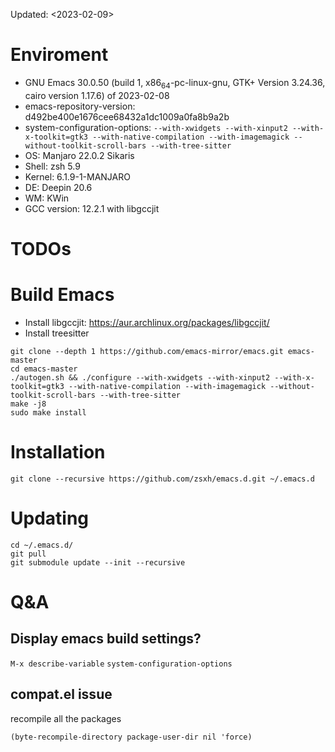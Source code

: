 #+STARTUP: showall
Updated: <2023-02-09>

* Enviroment
  - GNU Emacs 30.0.50 (build 1, x86_64-pc-linux-gnu, GTK+ Version 3.24.36, cairo version 1.17.6) of 2023-02-08
  - emacs-repository-version: d492be400e1676cee68432a1dc1009a0fa8b9a2b
  - system-configuration-options: ~--with-xwidgets --with-xinput2 --with-x-toolkit=gtk3 --with-native-compilation --with-imagemagick --without-toolkit-scroll-bars --with-tree-sitter~
  - OS: Manjaro 22.0.2 Sikaris
  - Shell: zsh 5.9
  - Kernel: 6.1.9-1-MANJARO
  - DE: Deepin 20.6
  - WM: KWin
  - GCC version: 12.2.1 with libgccjit

* TODOs

* Build Emacs

- Install libgccjit: https://aur.archlinux.org/packages/libgccjit/
- Install treesitter

#+begin_src shell
  git clone --depth 1 https://github.com/emacs-mirror/emacs.git emacs-master
  cd emacs-master
  ./autogen.sh && ./configure --with-xwidgets --with-xinput2 --with-x-toolkit=gtk3 --with-native-compilation --with-imagemagick --without-toolkit-scroll-bars --with-tree-sitter
  make -j8
  sudo make install
#+end_src

* Installation
#+begin_src shell
  git clone --recursive https://github.com/zsxh/emacs.d.git ~/.emacs.d
#+end_src

* Updating
#+begin_src shell
  cd ~/.emacs.d/
  git pull
  git submodule update --init --recursive
#+end_src

* Q&A

** Display emacs build settings?

=M-x describe-variable= =system-configuration-options=

** compat.el issue

recompile all the packages

=(byte-recompile-directory package-user-dir nil 'force)=

